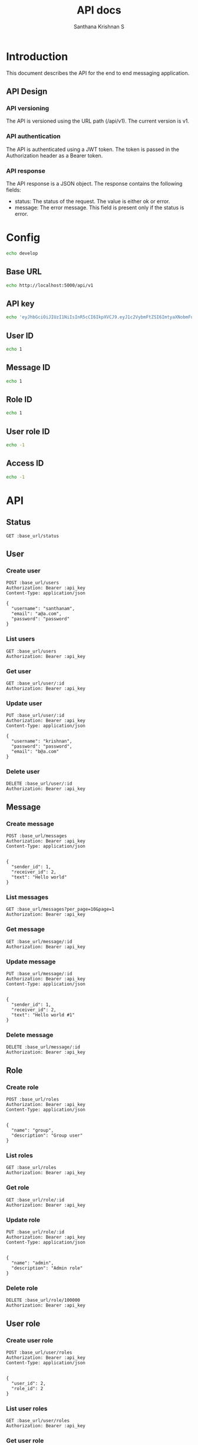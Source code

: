 #+TITLE: API docs
#+AUTHOR: Santhana Krishnan S

* Introduction
This document describes the API for the end to end messaging application.

** API Design
*** API versioning
The API is versioned using the URL path (/api/v1). The current version is v1.
*** API authentication
The API is authenticated using a JWT token. The token is passed in the Authorization header as a Bearer token.
*** API response
The API response is a JSON object. The response contains the following fields:
- status: The status of the request. The value is either ok or error.
- message: The error message. This field is present only if the status is error.

* Config
#+NAME: active_config
#+BEGIN_SRC sh
echo develop
#+END_SRC

** Base URL
#+NAME: base_url
#+BEGIN_SRC sh
echo http://localhost:5000/api/v1
#+END_SRC

** API key
#+NAME: api_key
#+BEGIN_SRC sh
echo 'eyJhbGciOiJIUzI1NiIsInR5cCI6IkpXVCJ9.eyJ1c2VybmFtZSI6ImtyaXNobmFuIiwiZXhwIjoxNzA2Njc1MTYwfQ.dPSRsYHyBJZEIBJy68gnUaow0rhXyhN-hmcFrsrtyvs'
#+END_SRC

** User ID
#+NAME: user_id
#+BEGIN_SRC sh
echo 1
#+END_SRC

** Message ID
#+NAME: message_id
#+BEGIN_SRC sh
echo 1
#+END_SRC

** Role ID
#+NAME: role_id
#+BEGIN_SRC sh
echo 1
#+END_SRC
** User role ID
#+NAME: user_role_id
#+BEGIN_SRC sh
echo -1
#+END_SRC
** Access ID
#+NAME: access_id
#+BEGIN_SRC sh
echo -1
#+END_SRC
* API
** Status
#+BEGIN_SRC restclient :var base_url=base_url
GET :base_url/status
#+END_SRC

#+RESULTS:
#+BEGIN_SRC js
{
  "status": "ok"
}

// GET http://localhost:5000/api/v1/status
// HTTP/1.1 200 OK
// Server: Werkzeug/3.0.1 Python/3.11.6
// Date: Tue, 30 Jan 2024 18:35:57 GMT
// Content-Type: application/json
// Content-Length: 21
// Connection: close
// Request duration: 0.105538s
#+END_SRC

** User
*** Create user
#+BEGIN_SRC restclient :var base_url=base_url api_key=api_key
POST :base_url/users
Authorization: Bearer :api_key
Content-Type: application/json

{
  "username": "santhanam",
  "email": "a@a.com",
  "password": "password"
}
#+END_SRC

#+RESULTS:
#+BEGIN_SRC js
{
  "id": 2,
  "username": "santhanam",
  "email": "a@a.com",
  "active": true
}

// POST http://localhost:5000/api/v1/users
// HTTP/1.1 201 CREATED
// Server: Werkzeug/3.0.1 Python/3.11.6
// Date: Tue, 30 Jan 2024 19:57:34 GMT
// Content-Type: application/json
// Content-Length: 89
// Connection: close
// Request duration: 0.073997s
#+END_SRC

*** List users
#+BEGIN_SRC restclient :var base_url=base_url api_key=api_key
GET :base_url/users
Authorization: Bearer :api_key
#+END_SRC

#+RESULTS:
#+BEGIN_SRC js
[
  {
    "id": 1,
    "username": "krishnan",
    "email": "b@a.com",
    "active": true
  },
  {
    "id": 2,
    "username": "santhanam",
    "email": "a@a.com",
    "active": true
  }
]

// GET http://localhost:5000/api/v1/users
// HTTP/1.1 200 OK
// Server: Werkzeug/3.0.1 Python/3.11.6
// Date: Tue, 30 Jan 2024 23:34:48 GMT
// Content-Type: application/json
// Content-Length: 230
// Connection: close
// Request duration: 0.031245s
#+END_SRC

*** Get user
#+BEGIN_SRC restclient :var base_url=base_url :var api_key=api_key id=user_id
GET :base_url/user/:id
Authorization: Bearer :api_key
#+END_SRC

*** Update user
#+BEGIN_SRC restclient :var base_url=base_url api_key=api_key id=user_id
PUT :base_url/user/:id
Authorization: Bearer :api_key
Content-Type: application/json

{
  "username": "krishnan",
  "password": "password",
  "email": "b@a.com"
}
#+END_SRC

#+RESULTS:
#+BEGIN_SRC js
{
  "id": 1,
  "username": "krishnan",
  "email": "b@a.com",
  "active": true
}

// PUT http://localhost:5000/api/v1/user/1
// HTTP/1.1 200 OK
// Server: Werkzeug/3.0.1 Python/3.11.6
// Date: Tue, 30 Jan 2024 19:13:53 GMT
// Content-Type: application/json
// Content-Length: 88
// Connection: close
// Request duration: 0.053669s
#+END_SRC

*** Delete user
#+BEGIN_SRC restclient :var base_url=base_url api_key=api_key id=user_id
DELETE :base_url/user/:id
Authorization: Bearer :api_key
#+END_SRC

#+RESULTS:
#+BEGIN_SRC js
{
  "id": 1,
  "username": "santhanam2",
  "email": "c@c.com",
  "active": true
}

// DELETE http://localhost:5000/api/v1/user/1
// HTTP/1.1 200 OK
// Server: Werkzeug/3.0.1 Python/3.11.6
// Date: Tue, 30 Jan 2024 18:53:58 GMT
// Content-Type: application/json
// Content-Length: 90
// Connection: close
// Request duration: 0.041243s
#+END_SRC

** Message
*** Create message
#+BEGIN_SRC restclient :var base_url=base_url api_key=api_key
POST :base_url/messages
Authorization: Bearer :api_key
Content-Type: application/json


{
  "sender_id": 1,
  "receiver_id": 2,
  "text": "Hello world"
}
#+END_SRC

#+RESULTS:
#+BEGIN_SRC js
{
  "id": 14,
  "sender_id": 1,
  "receiver_id": 2,
  "text": "Hello world",
  "timestamp": "2024-01-30 23:05:59"
}

// POST http://localhost:5000/api/v1/messages
// HTTP/1.1 201 CREATED
// Server: Werkzeug/3.0.1 Python/3.11.6
// Date: Tue, 30 Jan 2024 23:05:59 GMT
// Content-Type: application/json
// Content-Length: 126
// Connection: close
// Request duration: 0.038470s
#+END_SRC

*** List messages
#+BEGIN_SRC restclient :var base_url=base_url api_key=api_key
GET :base_url/messages?per_page=10&page=1
Authorization: Bearer :api_key
#+END_SRC

#+RESULTS:
#+BEGIN_SRC js
[
  {
    "id": 1,
    "sender_id": 1,
    "receiver_id": 2,
    "text": "Hello world",
    "timestamp": "2024-01-30 22:56:16"
  },
  {
    "id": 2,
    "sender_id": 1,
    "receiver_id": 2,
    "text": "Hello world",
    "timestamp": "2024-01-30 22:58:45"
  },
  {
    "id": 3,
    "sender_id": 1,
    "receiver_id": 2,
    "text": "Hello world",
    "timestamp": "2024-01-30 23:05:55"
  },
  {
    "id": 4,
    "sender_id": 1,
    "receiver_id": 2,
    "text": "Hello world",
    "timestamp": "2024-01-30 23:05:55"
  },
  {
    "id": 5,
    "sender_id": 1,
    "receiver_id": 2,
    "text": "Hello world",
    "timestamp": "2024-01-30 23:05:56"
  },
  {
    "id": 6,
    "sender_id": 1,
    "receiver_id": 2,
    "text": "Hello world",
    "timestamp": "2024-01-30 23:05:56"
  },
  {
    "id": 7,
    "sender_id": 1,
    "receiver_id": 2,
    "text": "Hello world",
    "timestamp": "2024-01-30 23:05:56"
  },
  {
    "id": 8,
    "sender_id": 1,
    "receiver_id": 2,
    "text": "Hello world",
    "timestamp": "2024-01-30 23:05:57"
  },
  {
    "id": 9,
    "sender_id": 1,
    "receiver_id": 2,
    "text": "Hello world",
    "timestamp": "2024-01-30 23:05:57"
  },
  {
    "id": 10,
    "sender_id": 1,
    "receiver_id": 2,
    "text": "Hello world",
    "timestamp": "2024-01-30 23:05:57"
  }
]

// GET http://localhost:5000/api/v1/messages?per_page=10&page=1
// HTTP/1.1 200 OK
// Server: Werkzeug/3.0.1 Python/3.11.6
// Date: Tue, 30 Jan 2024 23:15:17 GMT
// Content-Type: application/json
// Content-Length: 1544
// Connection: close
// Request duration: 0.018906s
#+END_SRC

*** Get message
#+BEGIN_SRC restclient :var base_url=base_url api_key=api_key id=message_id
GET :base_url/message/:id
Authorization: Bearer :api_key
#+END_SRC

#+RESULTS:
#+BEGIN_SRC js
{
  "id": 1,
  "sender_id": 1,
  "receiver_id": 2,
  "text": "Hello world #1",
  "timestamp": "2024-01-31 02:02:30"
}

// GET http://localhost:5000/api/v1/message/1
// HTTP/1.1 200 OK
// Server: Werkzeug/3.0.1 Python/3.11.6
// Date: Tue, 30 Jan 2024 22:41:00 GMT
// Content-Type: application/json
// Content-Length: 128
// Connection: close
// Request duration: 50.382103s
#+END_SRC

*** Update message
#+BEGIN_SRC restclient :var base_url=base_url api_key=api_key id=message_id
PUT :base_url/message/:id
Authorization: Bearer :api_key
Content-Type: application/json


{
  "sender_id": 1,
  "receiver_id": 2,
  "text": "Hello world #1"
}
#+END_SRC

#+RESULTS:
#+BEGIN_SRC js
{
  "id": 1,
  "sender_id": 1,
  "receiver_id": 2,
  "text": "Hello world #1",
  "timestamp": "2024-01-31 02:02:30"
}

// PUT http://localhost:5000/api/v1/message/1
// HTTP/1.1 200 OK
// Server: Werkzeug/3.0.1 Python/3.11.6
// Date: Tue, 30 Jan 2024 20:35:29 GMT
// Content-Type: application/json
// Content-Length: 128
// Connection: close
// Request duration: 0.038920s
#+END_SRC

*** Delete message
#+BEGIN_SRC restclient :var base_url=base_url api_key=api_key id=message_id
DELETE :base_url/message/:id
Authorization: Bearer :api_key
#+END_SRC

** Role
*** Create role
#+BEGIN_SRC restclient :var base_url=base_url api_key=api_key
POST :base_url/roles
Authorization: Bearer :api_key
Content-Type: application/json


{
  "name": "group",
  "description": "Group user"
}
#+END_SRC

#+RESULTS:
#+BEGIN_SRC js
{
  "id": 3,
  "name": "group",
  "description": "Group user"
}

// POST http://localhost:5000/api/v1/roles
// HTTP/1.1 201 CREATED
// Server: Werkzeug/3.0.1 Python/3.11.6
// Date: Tue, 30 Jan 2024 23:28:24 GMT
// Content-Type: application/json
// Content-Length: 70
// Connection: close
// Request duration: 0.041761s
#+END_SRC

*** List roles
#+BEGIN_SRC restclient :var base_url=base_url api_key=api_key
GET :base_url/roles
Authorization: Bearer :api_key
#+END_SRC

#+RESULTS:
#+BEGIN_SRC js
[
  {
    "id": 1,
    "name": "admin",
    "description": "Admin role"
  },
  {
    "id": 2,
    "name": "individual",
    "description": "Individual user"
  }
]

// GET http://localhost:5000/api/v1/roles
// HTTP/1.1 200 OK
// Server: Werkzeug/3.0.1 Python/3.11.6
// Date: Tue, 30 Jan 2024 23:48:22 GMT
// Content-Type: application/json
// Content-Length: 195
// Connection: close
// Request duration: 0.028601s
#+END_SRC

*** Get role
#+BEGIN_SRC restclient :var base_url=base_url api_key=api_key id=role_id
GET :base_url/role/:id
Authorization: Bearer :api_key
#+END_SRC

#+RESULTS:
#+BEGIN_SRC js
{
  "id": 1,
  "name": "admin",
  "description": "Admin to have all access"
}

// GET http://localhost:5000/api/v1/role/1
// HTTP/1.1 200 OK
// Server: Werkzeug/3.0.1 Python/3.11.6
// Date: Tue, 30 Jan 2024 23:29:15 GMT
// Content-Type: application/json
// Content-Length: 84
// Connection: close
// Request duration: 0.026275s
#+END_SRC

*** Update role
#+BEGIN_SRC restclient :var base_url=base_url api_key=api_key id=role_id
PUT :base_url/role/:id
Authorization: Bearer :api_key
Content-Type: application/json


{
  "name": "admin",
  "description": "Admin role"
}
#+END_SRC

#+RESULTS:
#+BEGIN_SRC js
{
  "id": 1,
  "name": "admin",
  "description": "Admin role"
}

// PUT http://localhost:5000/api/v1/role/1
// HTTP/1.1 200 OK
// Server: Werkzeug/3.0.1 Python/3.11.6
// Date: Tue, 30 Jan 2024 23:29:25 GMT
// Content-Type: application/json
// Content-Length: 70
// Connection: close
// Request duration: 0.051054s
#+END_SRC

*** Delete role
#+BEGIN_SRC restclient :var base_url=base_url api_key=api_key id=role_id
DELETE :base_url/role/100000
Authorization: Bearer :api_key
#+END_SRC

#+RESULTS:
#+BEGIN_SRC js
{
  "id": 3,
  "name": "group",
  "description": "Group user"
}

// DELETE http://localhost:5000/api/v1/role/3
// HTTP/1.1 200 OK
// Server: Werkzeug/3.0.1 Python/3.11.6
// Date: Tue, 30 Jan 2024 23:29:40 GMT
// Content-Type: application/json
// Content-Length: 70
// Connection: close
// Request duration: 0.049240s
#+END_SRC

** User role
*** Create user role
#+BEGIN_SRC restclient :var base_url=base_url api_key=api_key
POST :base_url/user/roles
Authorization: Bearer :api_key
Content-Type: application/json


{
  "user_id": 2,
  "role_id": 2
}
#+END_SRC

#+RESULTS:
#+BEGIN_SRC js
{
  "id": 2,
  "user_id": 2,
  "role_id": 2
}

// POST http://localhost:5000/api/v1/user/roles
// HTTP/1.1 201 CREATED
// Server: Werkzeug/3.0.1 Python/3.11.6
// Date: Tue, 30 Jan 2024 23:40:15 GMT
// Content-Type: application/json
// Content-Length: 52
// Connection: close
// Request duration: 0.200360s
#+END_SRC

*** List user roles
#+BEGIN_SRC restclient :var base_url=base_url api_key=api_key
GET :base_url/user/roles
Authorization: Bearer :api_key
#+END_SRC

#+RESULTS:
#+BEGIN_SRC js
[
  {
    "id": 1,
    "user_id": 1,
    "role_id": 1
  },
  {
    "id": 2,
    "user_id": 2,
    "role_id": 2
  }
]

// GET http://localhost:5000/api/v1/user/roles
// HTTP/1.1 200 OK
// Server: Werkzeug/3.0.1 Python/3.11.6
// Date: Tue, 30 Jan 2024 23:40:18 GMT
// Content-Type: application/json
// Content-Length: 149
// Connection: close
// Request duration: 0.023407s
#+END_SRC

*** Get user role
#+BEGIN_SRC restclient :var base_url=base_url api_key=api_key id=user_role_id
GET :base_url/user/role/:id
Authorization: Bearer :api_key
#+END_SRC

#+RESULTS:
#+BEGIN_SRC js
{
  "id": 1,
  "user_id": 1,
  "role_id": 1
}

// GET http://localhost:5000/api/v1/user/role/1
// HTTP/1.1 200 OK
// Server: Werkzeug/3.0.1 Python/3.11.6
// Date: Tue, 30 Jan 2024 23:41:15 GMT
// Content-Type: application/json
// Content-Length: 52
// Connection: close
// Request duration: 0.024057s
#+END_SRC

*** Update user role
#+BEGIN_SRC restclient :var base_url=base_url api_key=api_key id=user_role_id
PUT :base_url/user/role/:id
Authorization: Bearer :api_key
Content-Type: application/json


{
  "user_id": 1,
  "role_id": 1
}
#+END_SRC

#+RESULTS:
#+BEGIN_SRC js
{
  "id": 1,
  "user_id": 1,
  "role_id": 1
}

// PUT http://localhost:5000/api/v1/user/role/1
// HTTP/1.1 200 OK
// Server: Werkzeug/3.0.1 Python/3.11.6
// Date: Tue, 30 Jan 2024 23:41:27 GMT
// Content-Type: application/json
// Content-Length: 52
// Connection: close
// Request duration: 0.023882s
#+END_SRC

*** Delete user role
#+BEGIN_SRC restclient :var base_url=base_url api_key=api_key id=user_role_id
DELETE :base_url/user/role/:id
Authorization: Bearer :api_key
#+END_SRC

** Access
*** Create access
#+BEGIN_SRC restclient :var base_url=base_url api_key=api_key
POST :base_url/accesses
Authorization: Bearer :api_key
Content-Type: application/json


{
  "role_id": 1,
  "resource": ".*",
  "action": "create"
}
#+END_SRC

#+RESULTS:
#+BEGIN_SRC js
{
  "id": 6,
  "role_id": 1,
  "resource": ".*",
  "action": "create"
}

// POST http://localhost:5000/api/v1/accesses
// HTTP/1.1 201 CREATED
// Server: Werkzeug/3.0.1 Python/3.11.6
// Date: Tue, 30 Jan 2024 23:49:46 GMT
// Content-Type: application/json
// Content-Length: 80
// Connection: close
// Request duration: 0.042877s
#+END_SRC

*** List accesses
#+BEGIN_SRC restclient :var base_url=base_url api_key=api_key
GET :base_url/accesses
Authorization: Bearer :api_key
#+END_SRC

#+RESULTS:
#+BEGIN_SRC js
[
  {
    "id": 1,
    "role_id": 1,
    "resource": ".*",
    "action": "create"
  },
  {
    "id": 2,
    "role_id": 1,
    "resource": ".*",
    "action": "read"
  },
  {
    "id": 3,
    "role_id": 1,
    "resource": ".*",
    "action": "update"
  },
  {
    "id": 4,
    "role_id": 1,
    "resource": ".*",
    "action": "delete"
  },
  {
    "id": 5,
    "role_id": 1,
    "resource": ".*",
    "action": "list"
  }
]

// GET http://localhost:5000/api/v1/accesses
// HTTP/1.1 200 OK
// Server: Werkzeug/3.0.1 Python/3.11.6
// Date: Tue, 30 Jan 2024 23:50:55 GMT
// Content-Type: application/json
// Content-Length: 524
// Connection: close
// Request duration: 0.019267s
#+END_SRC

*** Get access
#+BEGIN_SRC restclient :var base_url=base_url api_key=api_key id=access_id
GET :base_url/access/:id
Authorization: Bearer :api_key
#+END_SRC

*** Update access
#+BEGIN_SRC restclient :var base_url=base_url api_key=api_key id=access_id
PUT :base_url/access/:id
Authorization: Bearer :api_key
Content-Type: application/json


{
  "role_id": 1,
  "resource": "user",
  "action": "create"
}
#+END_SRC

*** Delete access
#+BEGIN_SRC restclient :var base_url=base_url api_key=api_key id=access_id
DELETE :base_url/access/6
Authorization: Bearer :api_key
#+END_SRC

#+RESULTS:
#+BEGIN_SRC js
{
  "id": 6,
  "role_id": 1,
  "resource": ".*",
  "action": "create"
}

// DELETE http://localhost:5000/api/v1/access/6
// HTTP/1.1 200 OK
// Server: Werkzeug/3.0.1 Python/3.11.6
// Date: Tue, 30 Jan 2024 23:50:42 GMT
// Content-Type: application/json
// Content-Length: 80
// Connection: close
// Request duration: 0.037952s
#+END_SRC

** Auth
*** Login
#+BEGIN_SRC restclient :var base_url=base_url api_key=api_key
POST http://127.0.0.1:5000/login
Content-Type: application/json


{
  "username": "krishnan",
  "password": "password"
}
#+END_SRC

#+RESULTS:
#+BEGIN_SRC js
{
  "jwt": "eyJhbGciOiJIUzI1NiIsInR5cCI6IkpXVCJ9.eyJ1c2VybmFtZSI6ImtyaXNobmFuIiwiZXhwIjoxNzA2Njc1MTYwfQ.dPSRsYHyBJZEIBJy68gnUaow0rhXyhN-hmcFrsrtyvs",
  "status": "ok"
}

// POST http://127.0.0.1:5000/login
// HTTP/1.1 200 OK
// Server: Werkzeug/3.0.1 Python/3.11.6
// Date: Tue, 30 Jan 2024 22:26:00 GMT
// Content-Type: application/json
// Content-Length: 169
// Connection: close
// Request duration: 0.021682s
#+END_SRC

